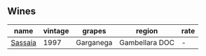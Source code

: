 
** Wines

#+attr_html: :class wines-table
|                                                 name | vintage |    grapes |         region | rate |
|------------------------------------------------------+---------+-----------+----------------+------|
| [[barberry:/wines/aff84447-55cc-496b-bf6c-3881e451e0d0][Sassaia]] |    1997 | Garganega | Gambellara DOC |    - |
